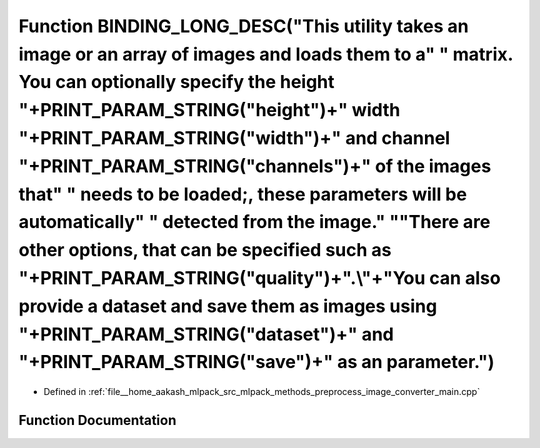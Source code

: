 .. _exhale_function_image__converter__main_8cpp_1a94de870fd34e64a937f42da77be66a5d:

Function BINDING_LONG_DESC("This utility takes an image or an array of images and loads them to a" " matrix. You can optionally specify the height "+PRINT_PARAM_STRING("height")+" width "+PRINT_PARAM_STRING("width")+" and channel "+PRINT_PARAM_STRING("channels")+" of the images that" " needs to be loaded;, these parameters will be automatically" " detected from the image." "\ "There are other options, that can be specified such as "+PRINT_PARAM_STRING("quality")+".\\"+"You can also provide a dataset and save them as images using "+PRINT_PARAM_STRING("dataset")+" and "+PRINT_PARAM_STRING("save")+" as an parameter.")
==============================================================================================================================================================================================================================================================================================================================================================================================================================================================================================================================================================================================================================================

- Defined in :ref:`file__home_aakash_mlpack_src_mlpack_methods_preprocess_image_converter_main.cpp`


Function Documentation
----------------------


.. doxygenfunction:: BINDING_LONG_DESC("This utility takes an image or an array of images and loads them to a" " matrix. You can optionally specify the height "+PRINT_PARAM_STRING("height")+" width "+PRINT_PARAM_STRING("width")+" and channel "+PRINT_PARAM_STRING("channels")+" of the images that" " needs to be loaded;, these parameters will be automatically" " detected from the image." "\ "There are other options, that can be specified such as "+PRINT_PARAM_STRING("quality")+".\\"+"You can also provide a dataset and save them as images using "+PRINT_PARAM_STRING("dataset")+" and "+PRINT_PARAM_STRING("save")+" as an parameter.")
